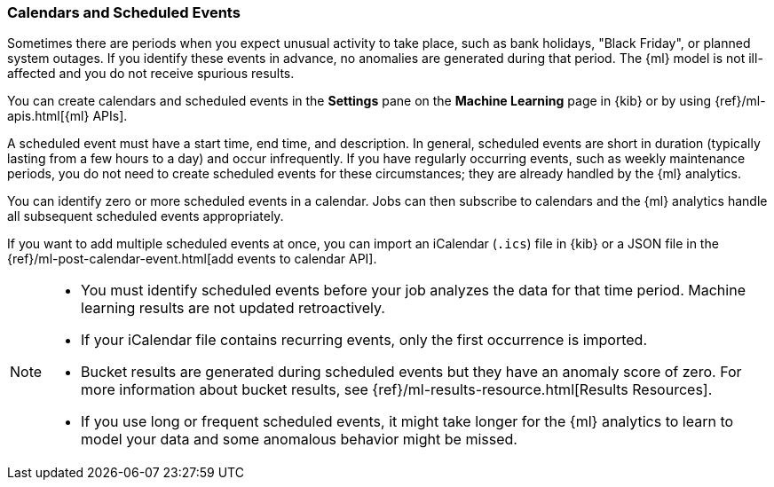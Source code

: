 [[ml-calendars]]
=== Calendars and Scheduled Events

Sometimes there are periods when you expect unusual activity to take place,
such as bank holidays, "Black Friday", or planned system outages. If you
identify these events in advance, no anomalies are generated during that period.
The {ml} model is not ill-affected and you do not receive spurious results.

You can create calendars and scheduled events in the **Settings** pane on the
**Machine Learning** page in {kib} or by using {ref}/ml-apis.html[{ml} APIs].

A scheduled event must have a start time, end time, and description. In general,
scheduled events are short in duration (typically lasting from a few hours to a
day) and occur infrequently. If you have regularly occurring events, such as
weekly maintenance periods, you do not need to create scheduled events for these
circumstances; they are already handled by the {ml} analytics.

You can identify zero or more scheduled events in a calendar. Jobs can then
subscribe to calendars and the {ml} analytics handle all subsequent scheduled
events appropriately.

If you want to add multiple scheduled events at once, you can import an
iCalendar (`.ics`) file in {kib} or a JSON file in the
{ref}/ml-post-calendar-event.html[add events to calendar API].

[NOTE]
--

* You must identify scheduled events before your job analyzes the data for that
time period. Machine learning results are not updated retroactively.
* If your iCalendar file contains recurring events, only the first occurrence is
imported.
* Bucket results are generated during scheduled events but they have an
anomaly score of zero. For more information about bucket results, see
{ref}/ml-results-resource.html[Results Resources].
* If you use long or frequent scheduled events, it might take longer for the
{ml} analytics to learn to model your data and some anomalous behavior might be
missed.

--
